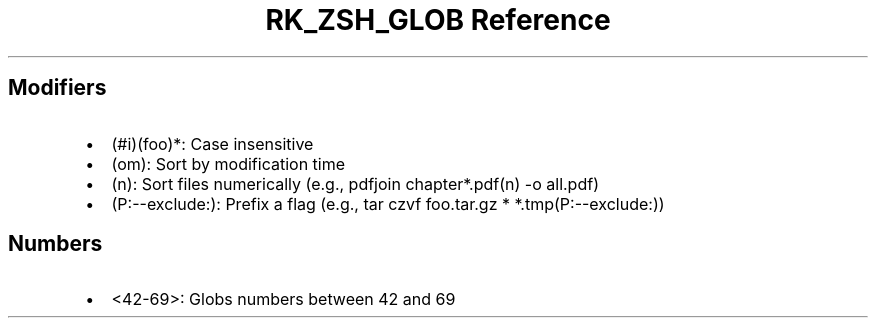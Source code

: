 .\" Automatically generated by Pandoc 3.6
.\"
.TH "RK_ZSH_GLOB Reference" "" "" ""
.SH Modifiers
.IP \[bu] 2
\f[CR](#i)(foo)*\f[R]: Case insensitive
.IP \[bu] 2
\f[CR](om)\f[R]: Sort by modification time
.IP \[bu] 2
\f[CR](n)\f[R]: Sort files numerically (e.g.,
\f[CR]pdfjoin chapter*.pdf(n) \-o all.pdf\f[R])
.IP \[bu] 2
\f[CR](P:\-\-exclude:)\f[R]: Prefix a flag (e.g.,
\f[CR]tar czvf foo.tar.gz * *.tmp(P:\-\-exclude:)\f[R])
.SH Numbers
.IP \[bu] 2
\f[CR]<42\-69>\f[R]: Globs numbers between \f[CR]42\f[R] and
\f[CR]69\f[R]
